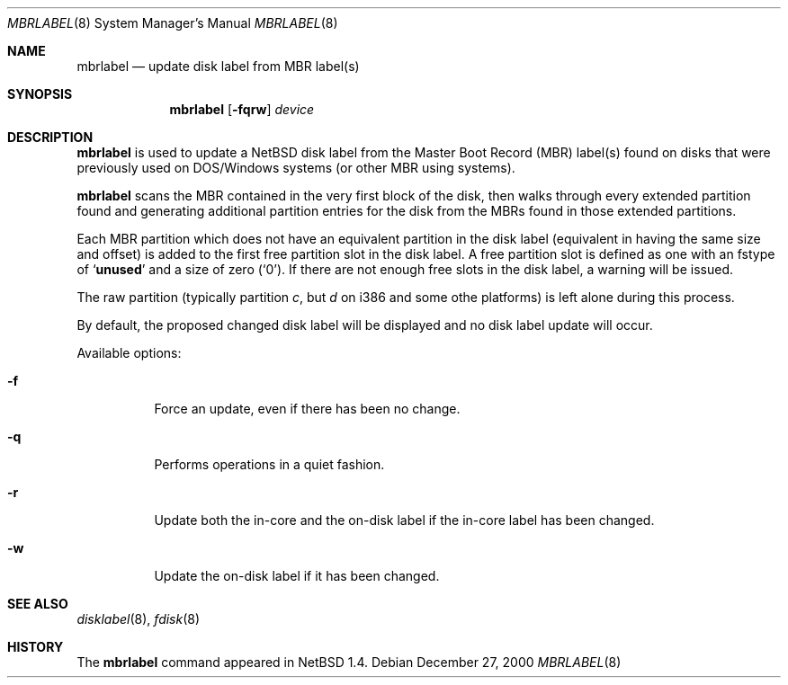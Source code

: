 .\" Copyright (C) 1998 Wolfgang Solfrank.
.\" Copyright (C) 1998 TooLs GmbH.
.\" All rights reserved.
.\"
.\" Redistribution and use in source and binary forms, with or without
.\" modification, are permitted provided that the following conditions
.\" are met:
.\" 1. Redistributions of source code must retain the above copyright
.\"    notice, this list of conditions and the following disclaimer.
.\" 2. Redistributions in binary form must reproduce the above copyright
.\"    notice, this list of conditions and the following disclaimer in the
.\"    documentation and/or other materials provided with the distribution.
.\" 3. All advertising materials mentioning features or use of this software
.\"    must display the following acknowledgement:
.\"	This product includes software developed by TooLs GmbH.
.\" 4. The name of TooLs GmbH may not be used to endorse or promote products
.\"    derived from this software without specific prior written permission.
.\"
.\" THIS SOFTWARE IS PROVIDED BY TOOLS GMBH ``AS IS'' AND ANY EXPRESS OR
.\" IMPLIED WARRANTIES, INCLUDING, BUT NOT LIMITED TO, THE IMPLIED WARRANTIES
.\" OF MERCHANTABILITY AND FITNESS FOR A PARTICULAR PURPOSE ARE DISCLAIMED.
.\" IN NO EVENT SHALL TOOLS GMBH BE LIABLE FOR ANY DIRECT, INDIRECT, INCIDENTAL,
.\" SPECIAL, EXEMPLARY, OR CONSEQUENTIAL DAMAGES (INCLUDING, BUT NOT LIMITED TO,
.\" PROCUREMENT OF SUBSTITUTE GOODS OR SERVICES; LOSS OF USE, DATA, OR PROFITS;
.\" OR BUSINESS INTERRUPTION) HOWEVER CAUSED AND ON ANY THEORY OF LIABILITY,
.\" WHETHER IN CONTRACT, STRICT LIABILITY, OR TORT (INCLUDING NEGLIGENCE OR
.\" OTHERWISE) ARISING IN ANY WAY OUT OF THE USE OF THIS SOFTWARE, EVEN IF
.\" ADVISED OF THE POSSIBILITY OF SUCH DAMAGE.
.\"
.\"	$NetBSD: mbrlabel.8,v 1.8 2000/12/27 04:22:11 lukem Exp $
.\"
.Dd December 27, 2000
.Dt MBRLABEL 8
.Os
.Sh NAME
.Nm mbrlabel
.Nd update disk label from MBR label(s)
.Sh SYNOPSIS
.Nm
.Op Fl fqrw
.Ar device
.Sh DESCRIPTION
.Nm
is used to update a
.Nx
disk label from the Master Boot Record (MBR) label(s) found
on disks that were previously used on DOS/Windows systems (or
other MBR using systems).
.Pp
.Nm
scans the MBR contained in the very first block of the disk,
then walks through every extended partition found and generating
additional partition entries for the disk from the MBRs found in
those extended partitions.
.Pp
Each MBR partition which does not have an equivalent partition in the
disk label (equivalent in having the same size and offset) is added to
the first free partition slot in the disk label. A free
partition slot is defined as one with an
.Dv fstype
of
.Sq Li unused
and a
.Dv size
of zero
.Pq Sq 0 .
If there are not enough free slots in the disk label, a warning
will be issued.
.Pp
The raw partition (typically partition
.Em c ,
but
.Em d
on i386 and some othe platforms) is left alone during this process.
.Pp
By default, the proposed changed disk label will be displayed and no
disk label update will occur.
.Pp
Available options:
.Pp
.Bl -tag -width indent
.It Fl f
Force an update, even if there has been no change.
.It Fl q
Performs operations in a quiet fashion.
.It Fl r
Update both the in-core and the on-disk label if the in-core label has
been changed.
.It Fl w
Update the on-disk label if it has been changed.
.El
.Pp
.Sh SEE ALSO
.Xr disklabel 8 ,
.Xr fdisk 8
.Sh HISTORY
The
.Nm
command appeared in
.Nx 1.4 .
